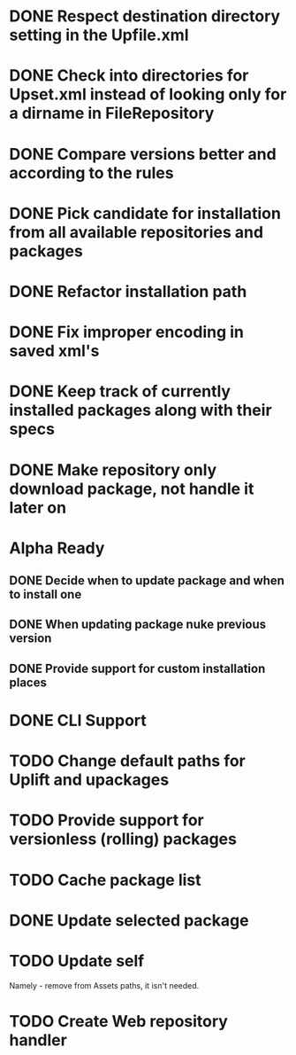 * DONE Respect destination directory setting in the Upfile.xml
* DONE Check into directories for Upset.xml instead of looking only for a dirname in FileRepository
* DONE Compare versions better and according to the rules
* DONE Pick candidate for installation from all available repositories and packages
* DONE Refactor installation path
* DONE Fix improper encoding in saved xml's
* DONE Keep track of currently installed packages along with their specs
* DONE Make repository only download package, not handle it later on

* Alpha Ready
** DONE Decide when to update package and when to install one
** DONE When updating package nuke previous version
** DONE Provide support for custom installation places
* DONE CLI Support
* TODO Change default paths for Uplift and upackages
* TODO Provide support for versionless (rolling) packages
* TODO Cache package list
* DONE Update selected package
* TODO Update self
  Namely - remove from Assets paths, it isn't needed.
* TODO Create Web repository handler
